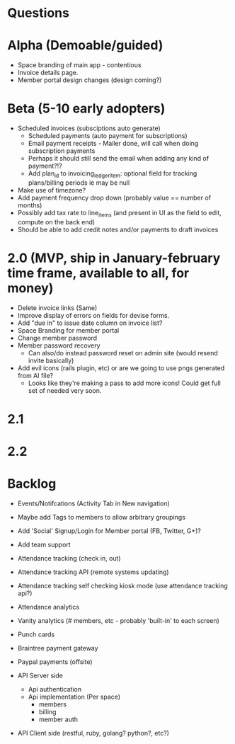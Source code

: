 * Questions
  
* Alpha (Demoable/guided)
  * Space branding of main app - contentious
  * Invoice details page.
  * Member portal design changes (design coming?)

* Beta (5-10 early adopters)
  * Scheduled invoices (subsciptions auto generate)
    * Scheduled payments (auto payment for subscriptions)
    * Email payment receipts - Mailer done, will call when doing subscription payments
    * Perhaps it should still send the email when adding any kind of payment?!?
    * Add plan_id to invoicing_ledger_item: optional field for tracking plans/billing periods ie may be null
  * Make use of timezone?
  * Add payment frequency drop down (probably value == number of months)
  * Possibly add tax rate to line_items (and present in UI as the field to edit, compute on the back end)
  * Should be able to add credit notes and/or payments to draft invoices

* 2.0 (MVP, ship in January-february time frame, available to all, for money)
  * Delete invoice links (Same)
  * Improve display of errors on fields for devise forms.
  * Add "due in" to issue date column on invoice list?
  * Space Branding for member portal
  * Change member password
  * Member password recovery
    * Can also/do instead password reset on admin site (would resend invite basically)
  * Add evil icons (rails plugin, etc) or are we going to use pngs generated from AI file?
    * Looks like they're making a pass to add more icons!  Could get full set of needed very soon.

* 2.1

* 2.2

* Backlog
  * Events/Notifcations (Activity Tab in New navigation)
  * Maybe add Tags to members to allow arbitrary groupings
  * Add 'Social' Signup/Login for Member portal (FB, Twitter, G+)?
  * Add team support

  * Attendance tracking (check in, out)
  * Attendance tracking API (remote systems updating)
  * Attendance tracking self checking kiosk mode (use attendance tracking api?)
  * Attendance analytics

  * Vanity analytics (# members, etc - probably 'built-in' to each screen)

  * Punch cards

  * Braintree payment gateway
  * Paypal payments (offsite)

  * API Server side
    * Api authentication
    * Api implementation (Per space)
      * members
      * billing
      * member auth
  * API Client side (restful, ruby, golang? python?, etc?)

